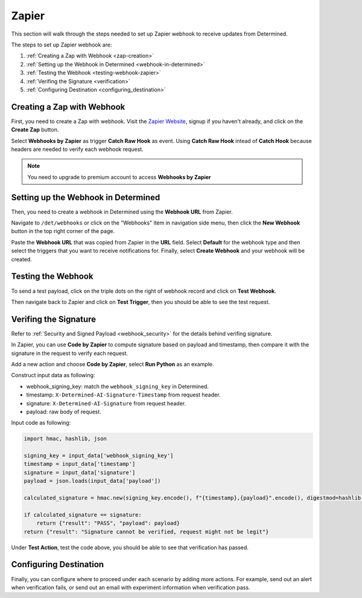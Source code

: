 ########
 Zapier
########

This section will walk through the steps needed to set up Zapier webhook to receive updates from
Determined.

The steps to set up Zapier webhook are:

#. :ref:`Creating a Zap with Webhook <zap-creation>`
#. :ref:`Setting up the Webhook in Determined <webhook-in-determined>`
#. :ref:`Testing the Webhook <testing-webhook-zapier>`
#. :ref:`Verifing the Signature <verification>`
#. :ref:`Configuring Destination <configuring_destination>`

.. _zap-creation:

*****************************
 Creating a Zap with Webhook
*****************************

First, you need to create a Zap with webhook. Visit the `Zapier Website
<https://zapier.com/app/zaps>`_, signup if you haven't already, and click on the **Create Zap**
button.

Select **Webhooks by Zapier** as trigger **Catch Raw Hook** as event. Using **Catch Raw Hook**
intead of **Catch Hook** because headers are needed to verify each webhook request.

.. note::

   You need to upgrade to premium account to access **Webhooks by Zapier**

.. image:: /assets/images/zapier_webhook.png
   :width: 100%
   :alt: Zapier Webhooks page displaying Catch Raw Hook event selected

.. _webhook-in-determined:

**************************************
 Setting up the Webhook in Determined
**************************************

Then, you need to create a webhook in Determined using the **Webhook URL** from Zapier.

.. image:: /assets/images/zapier_webhook_url.png
   :width: 100%
   :alt: This is where your webhook URL displays in Zapier

Navigate to ``/det/webhooks`` or click on the "Webhooks" item in navigation side menu, then click
the **New Webhook** button in the top right corner of the page.

.. image:: /assets/images/zapier_new_webhook.png
   :width: 100%
   :alt: Webhooks page displaying New Webhook fields including triggers.

Paste the **Webhook URL** that was copied from Zapier in the **URL** field. Select **Default** for
the webhook type and then select the triggers that you want to receive notifications for. Finally,
select **Create Webhook** and your webhook will be created.

.. _testing-webhook-zapier:

*********************
 Testing the Webhook
*********************

To send a test payload, click on the triple dots on the right of webhook record and click on **Test
Webhook**.

.. image:: /assets/images/zapier_test.png
   :width: 100%
   :alt: Webhooks page displaying where to find the Test Webhook action.

Then navigate back to Zapier and click on **Test Trigger**, then you should be able to see the test
request.

.. image:: /assets/images/zapier_request_found.png
   :width: 100%
   :alt: Zapier Webhooks request page showing that your request was found.

.. _verification:

************************
 Verifing the Signature
************************

Refer to :ref:`Security and Signed Payload <webhook_security>` for the details behind verifing
signature.

In Zapier, you can use **Code by Zapier** to compute signature based on payload and timestamp, then
compare it with the signature in the request to verify each request.

Add a new action and choose **Code by Zapier**, select **Run Python** as an example.

.. image:: /assets/images/zapier_python.png
   :width: 100%
   :alt: Code by Zapier action with a Run Python event

Construct input data as following:

-  webhook_signing_key: match the ``webhook_signing_key`` in Determined.
-  timestamp: ``X-Determined-AI-Signature-Timestamp`` from request header.
-  signature: ``X-Determined-AI-Signature`` from request header.
-  payload: raw body of request.

.. image:: /assets/images/zapier_code_input.png
   :width: 100%
   :alt: Code by Zapier showing set up action input data like webhook_signing_key

Input code as following:

.. code::

   import hmac, hashlib, json

   signing_key = input_data['webhook_signing_key']
   timestamp = input_data['timestamp']
   signature = input_data['signature']
   payload = json.loads(input_data['payload'])

   calculated_signature = hmac.new(signing_key.encode(), f"{timestamp},{payload}".encode(), digestmod=hashlib.sha256).hexdigest()

   if calculated_signature == signature:
       return {"result": "PASS", "payload": payload}
   return {"result": "Signature cannot be verified, request might not be legit"}

Under **Test Action**, test the code above, you should be able to see that verification has passed.

.. image:: /assets/images/zapier_code_result.png
   :width: 100%
   :alt: Code by Zapier showing that a Run Python event was sent

.. _configuring_destination:

*************************
 Configuring Destination
*************************

Finally, you can configure where to proceed under each scenario by adding more actions. For example,
send out an alert when verification fails, or send out an email with experiment information when
verification pass.
